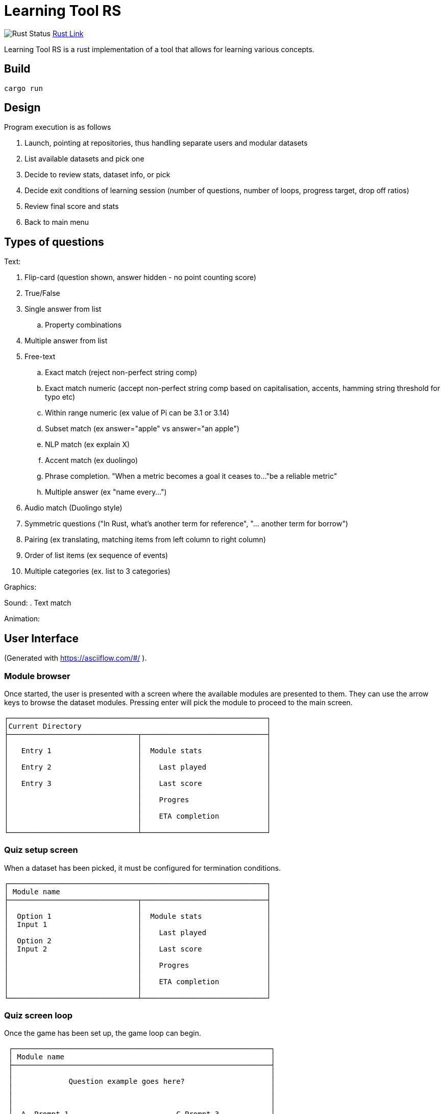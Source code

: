 = Learning Tool RS

image:https://github.com/phughk/LearningToolRS/actions/workflows/rust.yml/badge.svg[Rust Status]
https://github.com/phughk/LearningToolRS/actions/workflows/rust.yml[Rust Link]

Learning Tool RS is a rust implementation of a tool that allows for learning various concepts.

== Build

[source]
----
cargo run
----

== Design
Program execution is as follows

. Launch, pointing at repositories, thus handling separate users and modular datasets
. List available datasets and pick one
. Decide to review stats, dataset info, or pick
. Decide exit conditions of learning session (number of questions, number of loops, progress target, drop off ratios)
. Review final score and stats
. Back to main menu

== Types of questions

Text:

. Flip-card (question shown, answer hidden - no point counting score)
. True/False
. Single answer from list
.. Property combinations
. Multiple answer from list
. Free-text
.. Exact match (reject non-perfect string comp)
.. Exact match numeric (accept non-perfect string comp based on capitalisation, accents, hamming string threshold for typo etc)
.. Within range numeric (ex value of Pi can be 3.1 or 3.14)
.. Subset match (ex answer="apple" vs answer="an apple")
.. NLP match (ex explain X)
.. Accent match (ex duolingo)
.. Phrase completion. "When a metric becomes a goal it ceases to..."be a reliable metric"
.. Multiple answer (ex "name every...")
. Audio match (Duolingo style)
. Symmetric questions ("In Rust, what's another term for reference", "... another term for borrow")
. Pairing (ex translating, matching items from left column to right column)
. Order of list items (ex sequence of events)
. Multiple categories (ex. list to 3 categories)


Graphics:

Sound:
. Text match

Animation:

== User Interface
(Generated with https://asciiflow.com/#/ ).

=== Module browser

Once started, the user is presented with a screen where the available modules are presented to them.
They can use the arrow keys to browse the dataset modules.
Pressing enter will pick the module to proceed to the main screen.

```
┌────────────────────────────────────────────────────────────┐
│Current Directory                                           │
├──────────────────────────────┬─────────────────────────────┤
│                              │                             │
│   Entry 1                    │  Module stats               │
│                              │                             │
│   Entry 2                    │    Last played              │
│                              │                             │
│   Entry 3                    │    Last score               │
│                              │                             │
│                              │    Progres                  │
│                              │                             │
│                              │    ETA completion           │
│                              │                             │
└──────────────────────────────┴─────────────────────────────┘
```

=== Quiz setup screen

When a dataset has been picked, it must be configured for termination conditions.

```
┌────────────────────────────────────────────────────────────┐
│ Module name                                                │
├──────────────────────────────┬─────────────────────────────┤
│                              │                             │
│  Option 1                    │  Module stats               │
│  Input 1                     │                             │
│                              │    Last played              │
│  Option 2                    │                             │
│  Input 2                     │    Last score               │
│                              │                             │
│                              │    Progres                  │
│                              │                             │
│                              │    ETA completion           │
│                              │                             │
└──────────────────────────────┴─────────────────────────────┘
```

=== Quiz screen loop

Once the game has been set up, the game loop can begin.


```
 ┌────────────────────────────────────────────────────────────┐
 │ Module name                                                │
 ├────────────────────────────────────────────────────────────┤
 │                                                            │
 │             Question example goes here?                    │
 │                                                            │
 │                                                            │
 │                                                            │
 │  A  Prompt 1                         C Prompt 3            │
 │                                                            │
 │  B  Prompt 2                         D Prompt 4            │
 │                                                            │
 ├────────────────────────────────────────────────────────────┤
 │ Progress stats go here                                     │
 └────────────────────────────────────────────────────────────┘
```

=== Quiz score

<TODO>

=== Quiz historic stats view

<TODO>